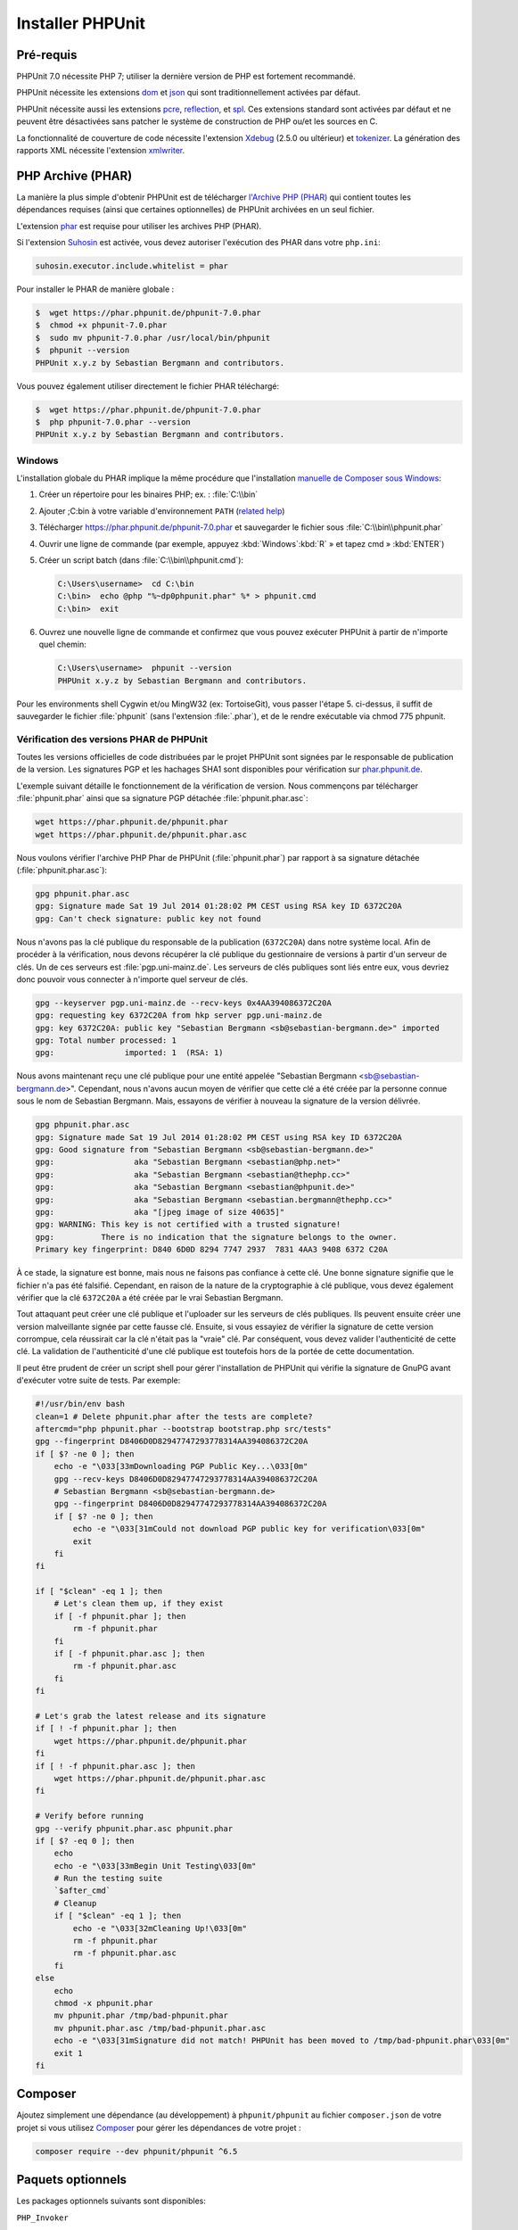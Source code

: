 

.. _installation:

=================
Installer PHPUnit
=================

.. _installation.requirements:

Pré-requis
##########

PHPUnit 7.0 nécessite PHP 7; utiliser la dernière version de PHP est fortement
recommandé.

PHPUnit nécessite les extensions `dom <http://php.net/manual/en/dom.setup.php>`_ et `json <http://php.net/manual/en/json.installation.php>`_
qui sont traditionnellement activées par défaut.

PHPUnit nécessite aussi les extensions
`pcre <http://php.net/manual/en/pcre.installation.php>`_,
`reflection <http://php.net/manual/en/reflection.installation.php>`_,
et `spl <http://php.net/manual/en/spl.installation.php>`_.
Ces extensions standard sont activées par défaut et ne peuvent être désactivées
sans patcher le système de construction de PHP ou/et les sources en C.

La fonctionnalité de couverture de code nécessite l'extension
`Xdebug <http://xdebug.org/>`_ (2.5.0 ou ultérieur) et
`tokenizer <http://php.net/manual/en/tokenizer.installation.php>`_.
La génération des rapports XML nécessite l'extension
`xmlwriter <http://php.net/manual/en/xmlwriter.installation.php>`_.

.. _installation.phar:

PHP Archive (PHAR)
##################

La manière la plus simple d'obtenir PHPUnit est de télécharger `l'Archive PHP (PHAR) <http://php.net/phar>`_ qui contient toutes les
dépendances requises (ainsi que certaines optionnelles) de PHPUnit archivées en un seul
fichier.

L'extension `phar <http://php.net/manual/en/phar.installation.php>`_
est requise pour utiliser les archives PHP (PHAR).

Si l'extension `Suhosin <http://suhosin.org/>`_ est
activée, vous devez autoriser l'exécution des PHAR dans votre
``php.ini``:

.. code-block:: bash

    suhosin.executor.include.whitelist = phar

Pour installer le PHAR de manière globale :

.. code-block:: bash

    $  wget https://phar.phpunit.de/phpunit-7.0.phar
    $  chmod +x phpunit-7.0.phar
    $  sudo mv phpunit-7.0.phar /usr/local/bin/phpunit
    $  phpunit --version
    PHPUnit x.y.z by Sebastian Bergmann and contributors.

Vous pouvez également utiliser directement le fichier PHAR téléchargé:

.. code-block:: bash

    $  wget https://phar.phpunit.de/phpunit-7.0.phar
    $  php phpunit-7.0.phar --version
    PHPUnit x.y.z by Sebastian Bergmann and contributors.

.. _installation.phar.windows:

Windows
=======

L'installation globale du PHAR implique la même procédure que l'installation
`manuelle de Composer sous Windows <https://getcomposer.org/doc/00-intro.md#installation-windows>`_:

#.

   Créer un répertoire pour les binaires PHP; ex. : :file:`C:\\bin`

#.

   Ajouter ;C:\bin à votre variable d'environnement
   ``PATH``
   (`related help <http://stackoverflow.com/questions/6318156/adding-python-path-on-windows-7>`_)

#.

   Télécharger `<https://phar.phpunit.de/phpunit-7.0.phar>`_ et
   sauvegarder le fichier sous :file:`C:\\bin\\phpunit.phar`

#.

   Ouvrir une ligne de commande (par exemple,
   appuyez :kbd:`Windows`:kbd:`R`
   » et tapez cmd
   » :kbd:`ENTER`)

#.

   Créer un script batch (dans
   :file:`C:\\bin\\phpunit.cmd`):

   .. code-block:: bash

       C:\Users\username>  cd C:\bin
       C:\bin>  echo @php "%~dp0phpunit.phar" %* > phpunit.cmd
       C:\bin>  exit

#.

   Ouvrez une nouvelle ligne de commande et confirmez que vous pouvez exécuter PHPUnit à partir de n'importe
   quel chemin:

   .. code-block:: bash

       C:\Users\username>  phpunit --version
       PHPUnit x.y.z by Sebastian Bergmann and contributors.

Pour les environments shell Cygwin et/ou MingW32 (ex: TortoiseGit), vous
passer l'étape 5. ci-dessus, il suffit de sauvegarder le fichier
:file:`phpunit` (sans l'extension :file:`.phar`),
et de le rendre exécutable via
chmod 775 phpunit.

.. _installation.phar.verification:

Vérification des versions PHAR de PHPUnit
=========================================

Toutes les versions officielles de code distribuées par le projet PHPUnit sont
signées par le responsable de publication de la version. Les signatures PGP et les hachages
SHA1 sont disponibles pour vérification sur `phar.phpunit.de <https://phar.phpunit.de/>`_.

L'exemple suivant détaille le fonctionnement de la vérification de version. Nous commençons
par télécharger :file:`phpunit.phar` ainsi que sa
signature PGP détachée :file:`phpunit.phar.asc`:

.. code-block:: bash

    wget https://phar.phpunit.de/phpunit.phar
    wget https://phar.phpunit.de/phpunit.phar.asc

Nous voulons vérifier l'archive PHP Phar de PHPUnit (:file:`phpunit.phar`)
par rapport à sa signature détachée (:file:`phpunit.phar.asc`):

.. code-block:: bash

    gpg phpunit.phar.asc
    gpg: Signature made Sat 19 Jul 2014 01:28:02 PM CEST using RSA key ID 6372C20A
    gpg: Can't check signature: public key not found

Nous n'avons pas la clé publique du responsable de la publication (``6372C20A``)
dans notre système local. Afin de procéder à la vérification, nous devons récupérer la clé
publique du gestionnaire de versions à partir d'un serveur de clés. Un de
ces serveurs est :file:`pgp.uni-mainz.de`. Les serveurs de clés publiques
sont liés entre eux, vous devriez donc pouvoir vous connecter à n'importe quel serveur de clés.

.. code-block:: bash

    gpg --keyserver pgp.uni-mainz.de --recv-keys 0x4AA394086372C20A
    gpg: requesting key 6372C20A from hkp server pgp.uni-mainz.de
    gpg: key 6372C20A: public key "Sebastian Bergmann <sb@sebastian-bergmann.de>" imported
    gpg: Total number processed: 1
    gpg:               imported: 1  (RSA: 1)

Nous avons maintenant reçu une clé publique pour une entité appelée "Sebastian
Bergmann <sb@sebastian-bergmann.de>". Cependant, nous n'avons aucun moyen
de vérifier que cette clé a été créée par la personne connue sous le nom de Sebastian
Bergmann. Mais, essayons de vérifier à nouveau la signature de la version délivrée.

.. code-block:: bash

    gpg phpunit.phar.asc
    gpg: Signature made Sat 19 Jul 2014 01:28:02 PM CEST using RSA key ID 6372C20A
    gpg: Good signature from "Sebastian Bergmann <sb@sebastian-bergmann.de>"
    gpg:                 aka "Sebastian Bergmann <sebastian@php.net>"
    gpg:                 aka "Sebastian Bergmann <sebastian@thephp.cc>"
    gpg:                 aka "Sebastian Bergmann <sebastian@phpunit.de>"
    gpg:                 aka "Sebastian Bergmann <sebastian.bergmann@thephp.cc>"
    gpg:                 aka "[jpeg image of size 40635]"
    gpg: WARNING: This key is not certified with a trusted signature!
    gpg:          There is no indication that the signature belongs to the owner.
    Primary key fingerprint: D840 6D0D 8294 7747 2937  7831 4AA3 9408 6372 C20A

À ce stade, la signature est bonne, mais nous ne faisons pas confiance à cette clé. Une
bonne signature signifie que le fichier n'a pas été falsifié. Cependant, en raison
de la nature de la cryptographie à clé publique, vous devez également
vérifier que la clé ``6372C20A`` a été créée par le vrai
Sebastian Bergmann.

Tout attaquant peut créer une clé publique et l'uploader sur les serveurs de clés
publiques. Ils peuvent ensuite créer une version malveillante signée par cette fausse
clé. Ensuite, si vous essayiez de vérifier la signature de cette version corrompue,
cela réussirait car la clé n'était pas la "vraie" clé. Par conséquent, vous
devez valider l'authenticité de cette clé. La validation de
l'authenticité d'une clé publique est toutefois hors de la portée de cette
documentation.

Il peut être prudent de créer un script shell pour gérer l'installation de PHPUnit
qui vérifie la signature de GnuPG avant d'exécuter votre suite de tests. Par
exemple:

.. code-block:: bash

    #!/usr/bin/env bash
    clean=1 # Delete phpunit.phar after the tests are complete?
    aftercmd="php phpunit.phar --bootstrap bootstrap.php src/tests"
    gpg --fingerprint D8406D0D82947747293778314AA394086372C20A
    if [ $? -ne 0 ]; then
        echo -e "\033[33mDownloading PGP Public Key...\033[0m"
        gpg --recv-keys D8406D0D82947747293778314AA394086372C20A
        # Sebastian Bergmann <sb@sebastian-bergmann.de>
        gpg --fingerprint D8406D0D82947747293778314AA394086372C20A
        if [ $? -ne 0 ]; then
            echo -e "\033[31mCould not download PGP public key for verification\033[0m"
            exit
        fi
    fi

    if [ "$clean" -eq 1 ]; then
        # Let's clean them up, if they exist
        if [ -f phpunit.phar ]; then
            rm -f phpunit.phar
        fi
        if [ -f phpunit.phar.asc ]; then
            rm -f phpunit.phar.asc
        fi
    fi

    # Let's grab the latest release and its signature
    if [ ! -f phpunit.phar ]; then
        wget https://phar.phpunit.de/phpunit.phar
    fi
    if [ ! -f phpunit.phar.asc ]; then
        wget https://phar.phpunit.de/phpunit.phar.asc
    fi

    # Verify before running
    gpg --verify phpunit.phar.asc phpunit.phar
    if [ $? -eq 0 ]; then
        echo
        echo -e "\033[33mBegin Unit Testing\033[0m"
        # Run the testing suite
        `$after_cmd`
        # Cleanup
        if [ "$clean" -eq 1 ]; then
            echo -e "\033[32mCleaning Up!\033[0m"
            rm -f phpunit.phar
            rm -f phpunit.phar.asc
        fi
    else
        echo
        chmod -x phpunit.phar
        mv phpunit.phar /tmp/bad-phpunit.phar
        mv phpunit.phar.asc /tmp/bad-phpunit.phar.asc
        echo -e "\033[31mSignature did not match! PHPUnit has been moved to /tmp/bad-phpunit.phar\033[0m"
        exit 1
    fi

.. _installation.composer:

Composer
########

Ajoutez simplement une dépendance (au développement) à
``phpunit/phpunit`` au fichier
``composer.json`` de votre projet si vous utilisez `Composer <https://getcomposer.org/>`_ pour gérer les
dépendances de votre projet :

.. code-block:: bash

    composer require --dev phpunit/phpunit ^6.5

.. _installation.optional-packages:

Paquets optionnels
##################

Les packages optionnels suivants sont disponibles:

``PHP_Invoker``

    Une classe d'utilitaire pour invoquer des appelables avec un délai d'expiration. Ce package est
    requis pour appliquer les délais d'attente de test en mode strict.

    Ce package est inclus dans la distribution PHAR de PHPUnit. Il peut
    être installé via Composer en utilisant la commande suivante :

    .. code-block:: bash

        composer require --dev phpunit/php-invoker

``DbUnit``

    Portage DbUnit pour PHP/PHPUnit pour prendre en charge le test d'interaction de base de données.

    Ce package n'est pas inclus dans la distribution PHAR de PHPUnit. Il peut
    être installé via Composer en utilisant la commande suivante :

    .. code-block:: bash

        composer require --dev phpunit/dbunit


